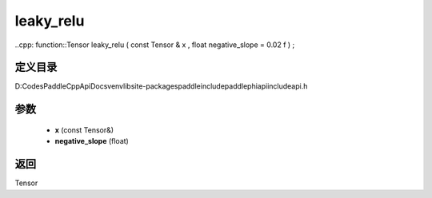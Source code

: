 .. _cn_api_paddle_experimental_leaky_relu:

leaky_relu
-------------------------------

..cpp: function::Tensor leaky_relu ( const Tensor & x , float negative_slope = 0.02 f ) ;


定义目录
:::::::::::::::::::::
D:\Codes\PaddleCppApiDocs\venv\lib\site-packages\paddle\include\paddle\phi\api\include\api.h

参数
:::::::::::::::::::::
	- **x** (const Tensor&)
	- **negative_slope** (float)

返回
:::::::::::::::::::::
Tensor

